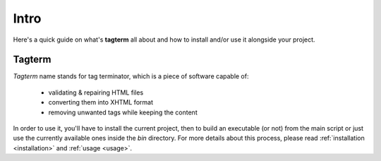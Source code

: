 .. _intro:

Intro
=====

Here's a quick guide on what's **tagterm** all about and how to install
and/or use it alongside your project.

Tagterm
-------

*Tagterm* name stands for tag terminator, which is a piece of software
capable of:

    * validating & repairing HTML files
    * converting them into XHTML format
    * removing unwanted tags while keeping the content

In order to use it, you'll have to install the current project, then to build
an executable (or not) from the main script or just use the currently
available ones inside the *bin* directory.
For more details about this process, please read
:ref:`installation <installation>` and :ref:`usage <usage>`.
